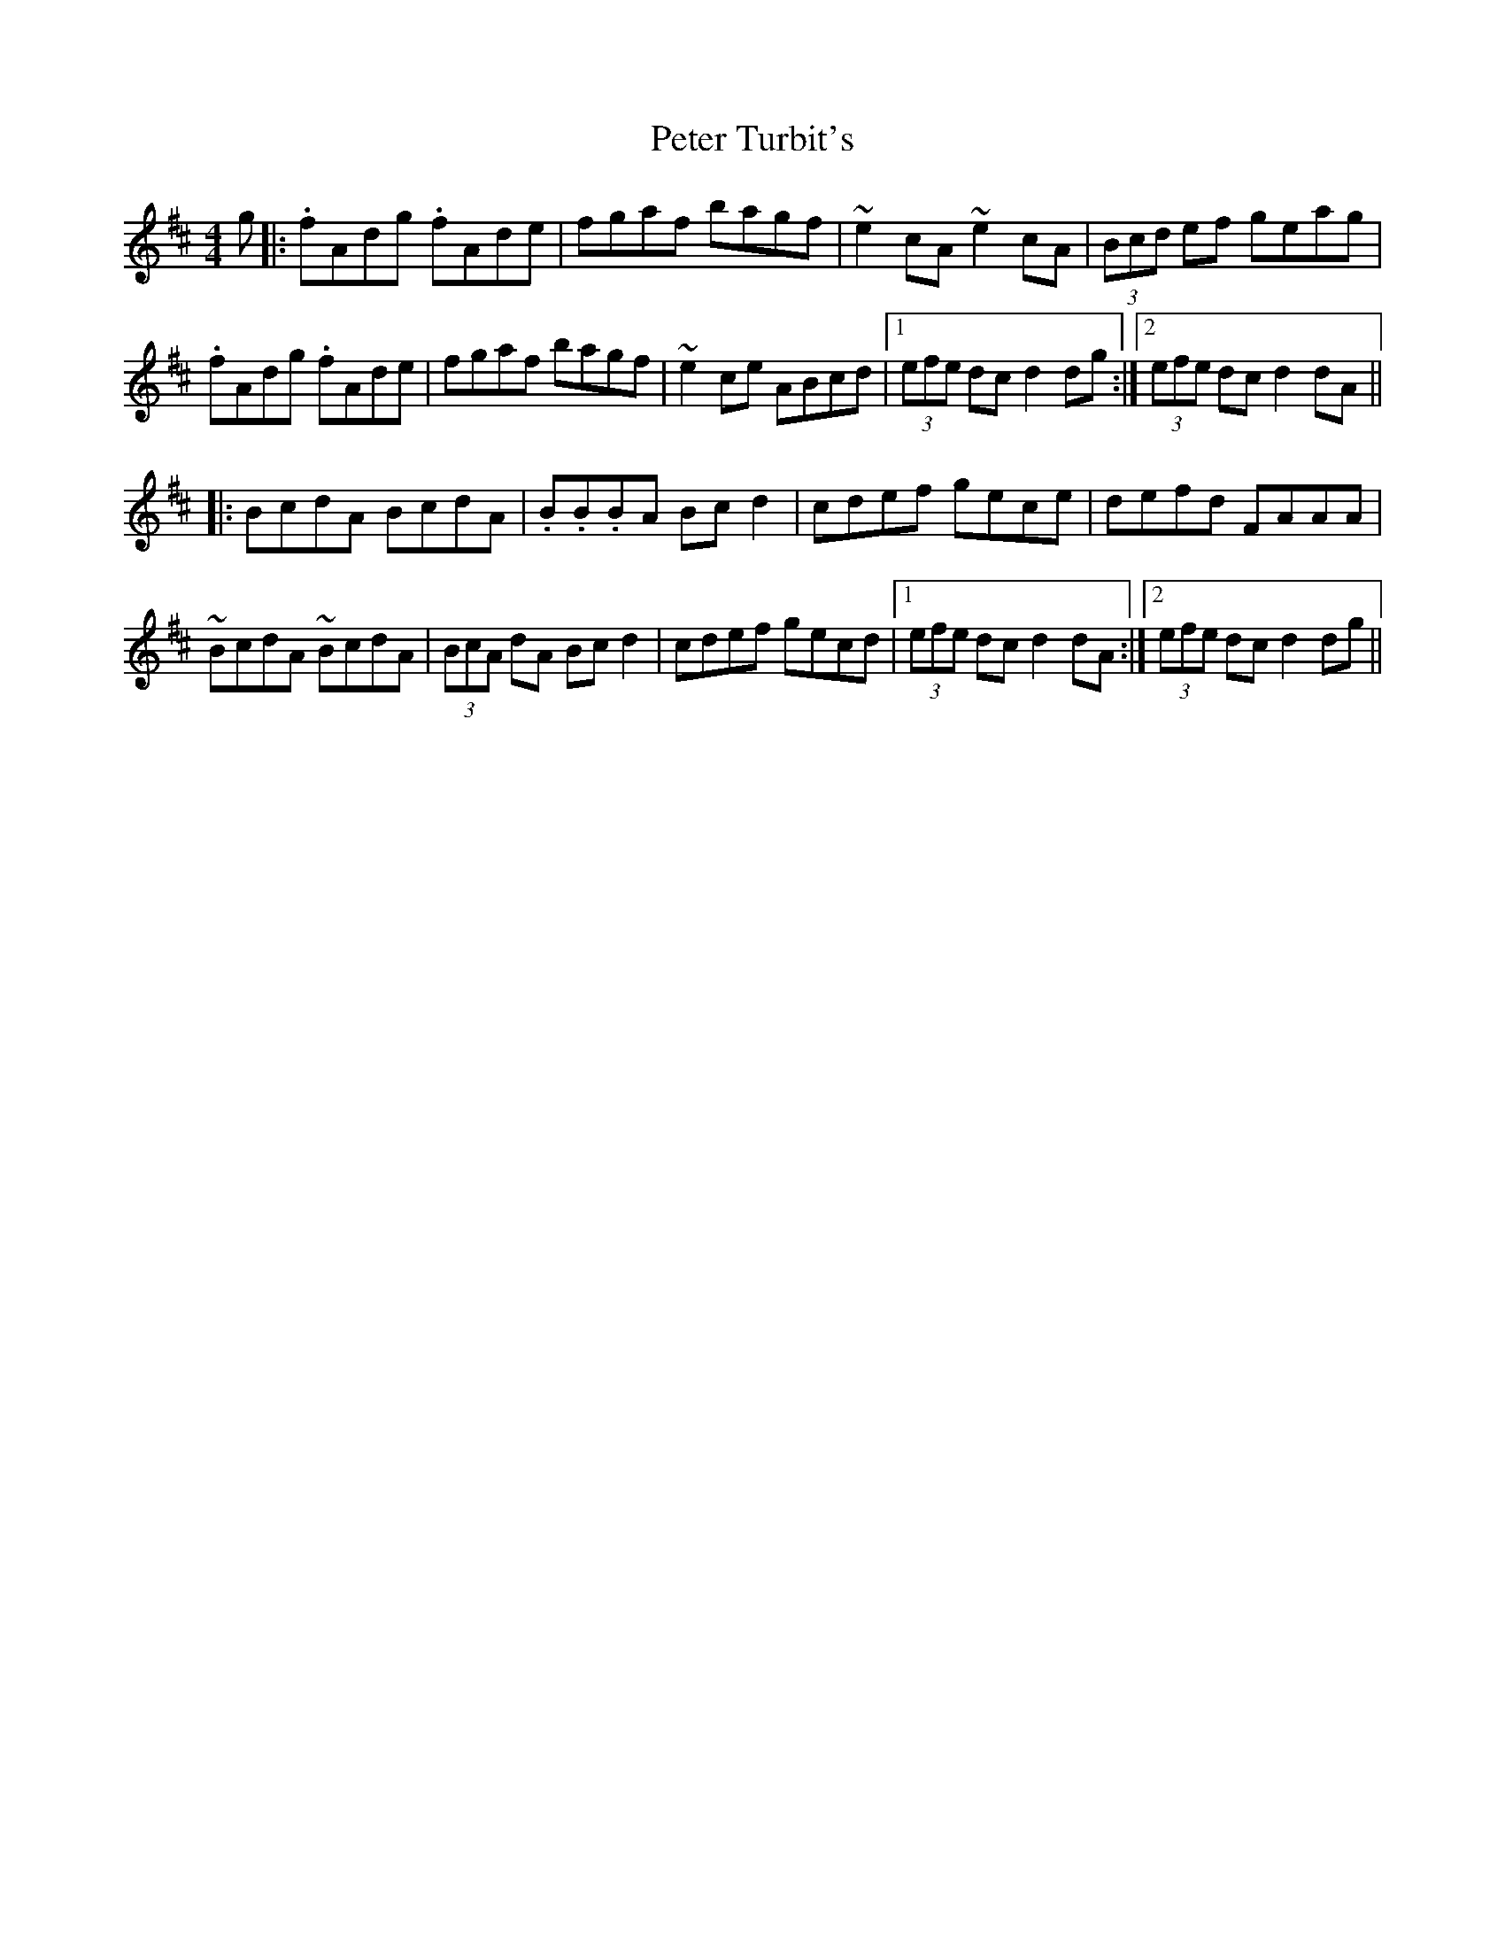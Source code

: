 X: 32173
T: Peter Turbit's
R: hornpipe
M: 4/4
K: Dmajor
g|:.fAdg .fAde|fgaf bagf|~e2cA ~e2cA|(3Bcd ef geag|
.fAdg .fAde|fgaf bagf|~e2ce ABcd|1 (3efe dc d2dg:|2 (3efe dc d2dA||
|:BcdA BcdA|.B.B.BA Bcd2|cdef gece|defd FAAA|
~BcdA ~BcdA|(3BcA dA Bcd2|cdef gecd|1 (3efe dc d2dA:|2 (3efe dc d2dg||

